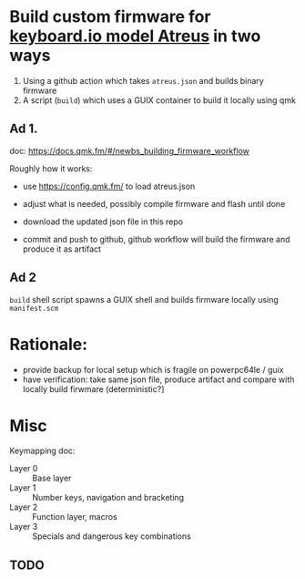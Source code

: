 * Build custom firmware for [[https://shop.keyboard.io/collections/keyboardio-atreus][keyboard.io model Atreus]] in two ways

1. Using a github action which takes  =atreus.json= and builds binary firmware
2. A script (=build=) which uses a GUIX container to build it locally using qmk



** Ad 1.

doc: https://docs.qmk.fm/#/newbs_building_firmware_workflow

Roughly how it works:

- use https://config.qmk.fm/ to load atreus.json

- adjust what is needed, possibly compile firmware and flash until done

- download the updated json file in this repo

- commit and push to github, github workflow will build the firmware and produce it as artifact


** Ad 2

=build= shell script spawns a GUIX shell and builds firmware locally using =manifest.scm=

* Rationale:
- provide backup for local setup which is fragile on powerpc64le / guix
- have verification: take same json file, produce artifact and compare with locally build firwmare (deterministic?]

* Misc
Keymapping doc:

- Layer 0 :: Base layer
- Layer 1 :: Number keys, navigation and bracketing
- Layer 2 :: Function layer, macros
- Layer 3 :: Specials and dangerous key combinations\n

** TODO
:PROPERTIES:
:CREATED:  [2022-12-23 Fri 18:08]
:END:
